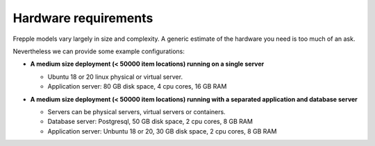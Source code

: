 =====================
Hardware requirements
=====================

Frepple models vary largely in size and complexity. A generic estimate of
the hardware you need is too much of an ask.

Nevertheless we can provide some example configurations:

- | **A medium size deployment (< 50000 item locations) running on a single server**

  - Ubuntu 18 or 20 linux physical or virtual server.
  - Application server: 80 GB disk space, 4 cpu cores, 16 GB RAM

- | **A medium size deployment (< 50000 item locations) running with a separated
    application and database server**

  - Servers can be physical servers, virtual servers or containers.
  - Database server: Postgresql, 50 GB disk space, 2 cpu cores, 8 GB RAM
  - Application server:  Unbuntu 18 or 20, 30 GB disk space, 2 cpu cores, 8 GB RAM
